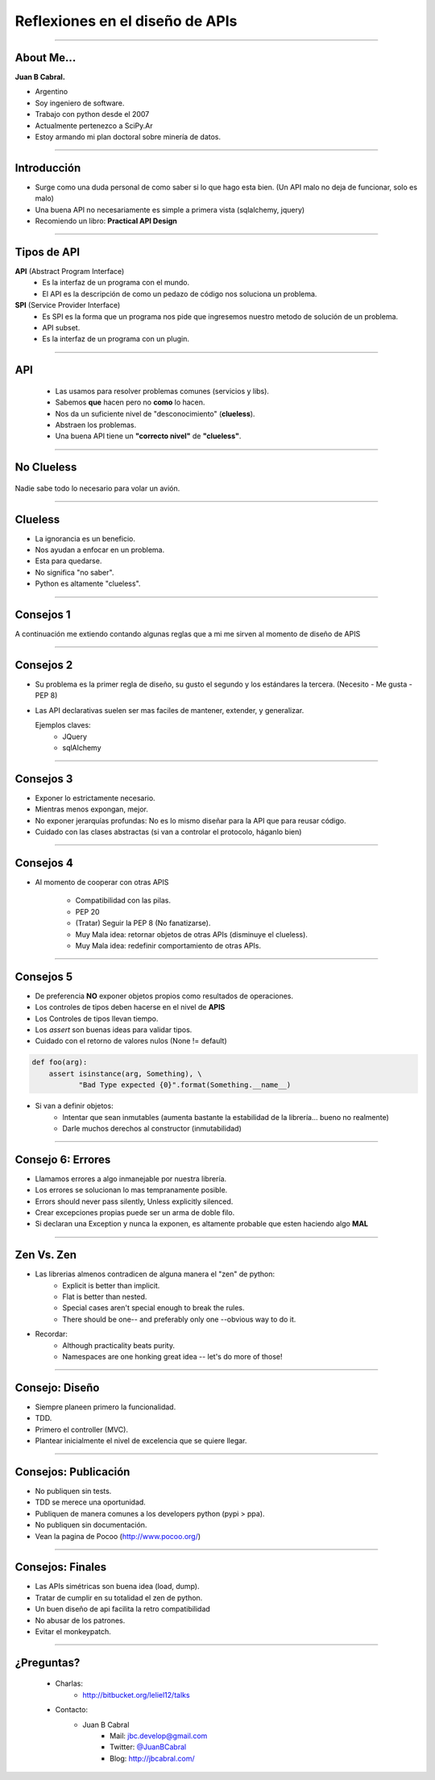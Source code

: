 Reflexiones en el diseño de APIs
================================

.. image:: img/diehard4.jpg
    :align: center
    :scale: 25 %

----

About Me...
-----------

**Juan B Cabral.**

* Argentino
* Soy ingeniero de software.
* Trabajo con python desde el 2007
* Actualmente pertenezco a SciPy.Ar
* Estoy armando mi plan doctoral sobre minería de datos.

.. image:: img/questions.jpg
    :align: center
    :scale: 70 %


----

Introducción
-----------

* Surge como una duda personal de como saber si lo que hago esta bien. (Un
  API malo no deja de funcionar, solo es malo)
* Una buena API no necesariamente es simple a primera vista
  (sqlalchemy, jquery)
* Recomiendo un libro: **Practical API Design**

.. image::  img/pracapidesign.jpg
   :align: center
   :scale: 120%


----

Tipos de API
------------

**API** (Abstract Program Interface)
    - Es la interfaz de un programa con el mundo.
    - El API es la descripción de como un pedazo de código
      nos soluciona un problema.

**SPI** (Service Provider Interface)
    - Es SPI es la forma que un programa nos pide que ingresemos nuestro metodo
      de solución de un problema.
    - API subset.
    - Es la interfaz de un programa con un plugin.


----

API
---

    * Las usamos para resolver problemas comunes (servicios y libs).
    * Sabemos **que** hacen pero no **como** lo hacen.
    * Nos da un suficiente nivel de "desconocimiento" (**clueless**).
    * Abstraen los problemas.
    * Una buena API tiene un **"correcto nivel"** de **"clueless"**.

.. image::  img/libros2.jpg
   :align: right
   :scale: 60%

----

No Clueless
-----------

.. figure::  img/abstraction.png
    :align: center
    :scale: 100%

    Nadie sabe todo lo necesario para volar un avión.

----

Clueless
--------

* La ignorancia es un beneficio.
* Nos ayudan a enfocar en un problema.
* Esta para quedarse.
* No significa "no saber".
* Python es altamente "clueless".

.. image::  img/rueda-moto.jpg
   :align: right
   :scale: 100%

----

Consejos 1
----------

A continuación me extiendo contando algunas reglas que a mi me sirven al
momento de diseño de APIS

.. image:: img/kiss.png
    :align: center
    :scale: 100 %



----

Consejos 2
----------

- Su problema es la primer regla de diseño, su gusto el segundo y los estándares
  la tercera. (Necesito - Me gusta - PEP 8)
- Las API declarativas suelen ser mas faciles de mantener, extender, y
  generalizar.

  Ejemplos claves:
    - JQuery
    - sqlAlchemy

----


Consejos 3
----------

- Exponer lo estrictamente necesario.
- Mientras menos expongan, mejor.
- No exponer jerarquías profundas: No es lo mismo diseñar para la API que
  para reusar código.
- Cuidado con las clases abstractas (si van a controlar el protocolo, háganlo
  bien)

.. image:: img/mframeworks.jpg
    :align: center
    :scale: 50 %


----

Consejos 4
----------

- Al momento de cooperar con otras APIS

    - Compatibilidad con las pilas.
    - PEP 20
    - (Tratar) Seguir la PEP 8 (No fanatizarse).
    - Muy Mala idea: retornar objetos de otras APIs (disminuye el clueless).
    - Muy Mala idea: redefinir comportamiento de otras APIs.

----

Consejos 5
----------

- De preferencia **NO** exponer objetos propios como resultados de operaciones.
- Los controles de tipos deben hacerse en el nivel de **APIS**
- Los Controles de tipos llevan tiempo.
- Los *assert* son buenas ideas para validar tipos.
- Cuidado con el retorno de valores nulos (None != default)


.. code-block:: python

    def foo(arg):
        assert isinstance(arg, Something), \
               "Bad Type expected {0}".format(Something.__name__)

- Si van a definir objetos:
    - Intentar que sean inmutables (aumenta bastante la
      estabilidad de la librería... bueno no realmente)
    - Darle muchos derechos al constructor (inmutabilidad)


----

Consejo 6: Errores
------------------

- Llamamos errores a algo inmanejable por nuestra librería.
- Los errores se solucionan lo mas tempranamente posible.
- Errors should never pass silently, Unless explicitly silenced.
- Crear excepciones propias puede ser un arma de doble filo.
- Si declaran una Exception y nunca la exponen, es altamente probable que
  esten haciendo algo **MAL**

.. image:: img/bugfeature.jpg
    :align: right
    :scale: 100 %


----

Zen Vs. Zen
-----------

* Las librerias almenos contradicen de alguna manera el "zen" de python:
    - Explicit is better than implicit.
    - Flat is better than nested.
    - Special cases aren't special enough to break the rules.
    - There should be one-- and preferably only one --obvious way to do it.

* Recordar:
    - Although practicality beats purity.
    - Namespaces are one honking great idea -- let's do more of those!

----

Consejo: Diseño
---------------

- Siempre planeen primero la funcionalidad.
- TDD.
- Primero el controller (MVC).
- Plantear inicialmente el nivel de excelencia que se quiere llegar.

.. image::  img/MVC.png
   :align: right
   :scale: 50%


----

Consejos: Publicación
---------------------

* No publiquen sin tests.
* TDD se merece una oportunidad.
* Publiquen de manera comunes a los developers python (pypi > ppa).
* No publiquen sin documentación.
* Vean la pagina de Pocoo (http://www.pocoo.org/)

.. image::  img/me-gusta.jpg
   :align: center
   :scale: 60%

----

Consejos: Finales
-----------------

- Las APIs simétricas son buena idea (load, dump).
- Tratar de cumplir en su totalidad el zen de python.
- Un buen diseño de api facilita la retro compatibilidad
- No abusar de los patrones.
- Evitar el monkeypatch.

----

¿Preguntas?
-----------

    - Charlas:
        - http://bitbucket.org/leliel12/talks
    - Contacto:
        - Juan B Cabral
            - Mail: `jbc.develop@gmail.com <mailto:jbc.develop@gmail.com>`_
            - Twitter: `@JuanBCabral <http://twitter.com/JuanBCabral/>`_
            - Blog: http://jbcabral.com/


.. image::  img/wtf.jpg
   :align: right
   :scale: 150%

